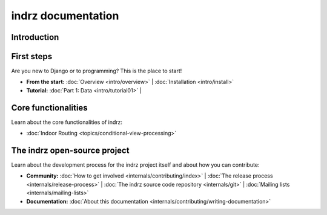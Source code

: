 
.. _index:

===================
indrz documentation
===================

Introduction
============



First steps
===========

Are you new to Django or to programming? This is the place to start!

* **From the start:**
  :doc:`Overview <intro/overview>` |
  :doc:`Installation <intro/install>`

* **Tutorial:**
  :doc:`Part 1: Data <intro/tutorial01>` |



Core functionalities
====================

Learn about the core functionalities of indrz:

* :doc:`Indoor Routing <topics/conditional-view-processing>`


The indrz open-source project
=============================

Learn about the development process for the indrz project itself and about how
you can contribute:

* **Community:**
  :doc:`How to get involved <internals/contributing/index>` |
  :doc:`The release process <internals/release-process>` |
  :doc:`The indrz source code repository <internals/git>` |
  :doc:`Mailing lists <internals/mailing-lists>`


* **Documentation:**
  :doc:`About this documentation <internals/contributing/writing-documentation>`

